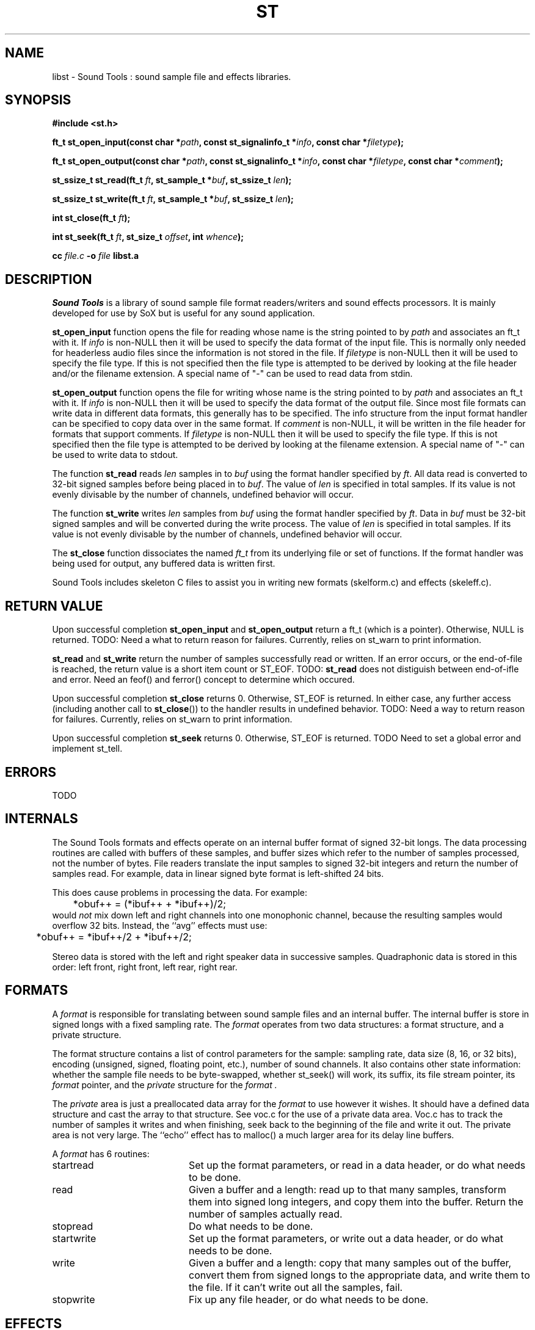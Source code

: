.de Sh
.br
.ne 5
.PP
\fB\\$1\fR
.PP
..
.de Sp
.if t .sp .5v
.if n .sp
..
.TH ST 3 "September 26 2005"
.SH NAME
libst \- Sound Tools : sound sample file and effects libraries.
.SH SYNOPSIS
.B #include <st.h>
.P
.B ft_t st_open_input(const char *\fIpath\fB, const st_signalinfo_t *\fIinfo\fB, const char *\fIfiletype\fB);
.P
.B ft_t st_open_output(const char *\fIpath\fB, const st_signalinfo_t *\fIinfo\fB, const char *\fIfiletype\fB, const char *\fIcomment\fB);
.P
.B st_ssize_t st_read(ft_t \fIft\fB, st_sample_t *\fIbuf\fB, st_ssize_t \fIlen\fB);
.P
.B st_ssize_t st_write(ft_t \fIft\fB, st_sample_t *\fIbuf\fB, st_ssize_t \fIlen\fB);
.P
.B int st_close(ft_t \fIft\fB);
.P
.B int st_seek(ft_t \fIft\fB, st_size_t \fIoffset\fB, int \fIwhence\fB);
.P
.B cc \fIfile.c\fB -o \fIfile \fBlibst.a
.SH DESCRIPTION
.I Sound\ Tools
is a library of sound sample file format readers/writers
and sound effects processors.  It is mainly developed for use by SoX but is useful for any sound application.
.P
\fBst_open_input\fR function opens the file for reading whose name is the string pointed to by \fIpath\fR and associates an ft_t with it. If \fIinfo\fR is non-NULL then it will be used to specify the data format of the input file.  This is normally only needed for headerless audio files since the information is not stored in the file.  If \fIfiletype\fR is non-NULL then it will be used to specify the file type.  If this is not specified then the file type is attempted to be derived by looking at the file header and/or the filename extension.  A special name of "-" can be used to read data from stdin.
.P
\fBst_open_output\fR function opens the file for writing whose name is the string pointed to by \fIpath\fR and associates an ft_t with it.  If \fIinfo\fR is non-NULL then it will be used to specify the data format of the output file.  Since most file formats can write data in different data formats, this generally has to be specified.  The info structure from the input format handler can be specified to copy data over in the same format.  If \fIcomment\fR is non-NULL, it will be written in the file header for formats that support comments. If \fIfiletype\fR is non-NULL then it will be used to specify the file type.  If this is not specified then the file type is attempted to be derived by looking at the filename extension.  A special name of "-" can be used to write data to stdout.
.P
The function \fBst_read\fR reads \fIlen\fR samples in to \fIbuf\fR using the format handler specified by \fIft\fR.  All data read is converted to 32-bit signed samples before being placed in to \fIbuf\fR.  The value of \fIlen\fR is specified in total samples.  If its value is not evenly divisable by the number of channels, undefined behavior will occur.
.P
The function \fBst_write\fR writes \fIlen\fR samples from \fIbuf\fR using the format handler specified by \fIft\fR.  Data in \fIbuf\fR must be 32-bit signed samples and will be converted during the write process.  The value of \fIlen\fR is specified in total samples.  If its value is not evenly divisable by the number of channels, undefined behavior will occur.
.P
The \fBst_close\fR function dissociates the named \fIft_t\fR from its underlying file or set of functions.  If the format handler was being used for output, any buffered data is written first.
.P
Sound Tools includes skeleton C files to assist you in writing new formats (skelform.c) and effects (skeleff.c).
.SH RETURN VALUE
Upon successful completion \fBst_open_input\fR and \fBst_open_output\fR return a ft_t (which is a pointer).  Otherwise, NULL is returned.  TODO: Need a what to return reason for failures.  Currently, relies on st_warn to print information.
.P
\fBst_read\fR and \fBst_write\fR return the number of samples successfully read or written.  If an error occurs, or the end-of-file is reached, the return value is a short item count or ST_EOF. TODO: \fBst_read\fR does not distiguish between end-of-ifle and error.  Need an feof() and ferror() concept to determine which occured.
.P
Upon successful completion \fBst_close\fR returns 0.  Otherwise, ST_EOF is returned.  In either case, any further access (including another call to \fBst_close\fR()) to the handler results in undefined behavior. TODO: Need a way to return reason for failures.  Currently, relies on st_warn to print information.
.P
Upon successful completion \fBst_seek\fR returns 0.  Otherwise, ST_EOF is returned.  TODO Need to set a global error and implement st_tell.
.SH ERRORS
TODO
.SH INTERNALS
The Sound Tools formats and effects operate on an internal buffer format
of signed 32-bit longs.
The data processing routines are called with buffers of these
samples, and buffer sizes which refer to the number of samples
processed, not the number of bytes.
File readers translate the input samples to signed 32-bit integers
and return the number of samples read.
For example, data in linear signed byte format is left-shifted 24 bits.
.P
This does cause problems in processing the data.  
For example:
.br
	*obuf++ = (*ibuf++ + *ibuf++)/2;
.br
would
.I not
mix down left and right channels into one monophonic channel,
because the resulting samples would overflow 32 bits.
Instead, the ``avg'' effects must use:
.br
	*obuf++ = *ibuf++/2 + *ibuf++/2;
.br
.P
Stereo data is stored with the left and right speaker data in
successive samples.
Quadraphonic data is stored in this order: 
left front, right front, left rear, right rear.
.SH FORMATS
A 
.I format 
is responsible for translating between sound sample files
and an internal buffer.  The internal buffer is store in signed longs
with a fixed sampling rate.  The 
.I format
operates from two data structures:
a format structure, and a private structure.
.P
The format structure contains a list of control parameters for
the sample: sampling rate, data size (8, 16, or 32 bits),
encoding (unsigned, signed, floating point, etc.), number of sound channels.
It also contains other state information: whether the sample file
needs to be byte-swapped, whether st_seek() will work, its suffix,
its file stream pointer, its 
.I format
pointer, and the 
.I private
structure for the 
.I format .
.P
The 
.I private 
area is just a preallocated data array for the 
.I format
to use however it wishes.  
It should have a defined data structure
and cast the array to that structure.  
See voc.c for the use of a private data area.  
Voc.c has to track the number of samples it 
writes and when finishing, seek back to the beginning of the file
and write it out.
The private area is not very large.
The ``echo'' effect has to malloc() a much larger area for its
delay line buffers.
.P
A 
.I format
has 6 routines:
.TP 20
startread
Set up the format parameters, or read in
a data header, or do what needs to be done.
.TP 20
read
Given a buffer and a length: 
read up to that many samples, 
transform them into signed long integers,
and copy them into the buffer.
Return the number of samples actually read.
.TP 20
stopread
Do what needs to be done.
.TP 20
startwrite
Set up the format parameters, or write out 
a data header, or do what needs to be done.
.TP 20
write
Given a buffer and a length: 
copy that many samples out of the buffer,
convert them from signed longs to the appropriate
data, and write them to the file.
If it can't write out all the samples,
fail.
.TP 20
stopwrite
Fix up any file header, or do what needs to be done.
.SH EFFECTS
An effects loop has one input and one output stream.
It has 5 routines.
.TP 20
getopts
is called with a character string argument list for the effect.
.TP 20
start
is called with the signal parameters for the input and output
streams.
.TP 20 
flow
is called with input and output data buffers,
and (by reference) the input and output data buffer sizes.
It processes the input buffer into the output buffer,
and sets the size variables to the numbers of samples
actually processed.
It is under no obligation to read from the input buffer or
write to the output buffer during the same call.  If the
call returns ST_EOF then this should be used as an indication
that this effect will no longer read any data and can be used
to switch to drain mode sooner.
.TP 20 
drain
is called after there are no more input data samples.
If the effect wishes to generate more data samples
it copies the generated data into a given buffer
and returns the number of samples generated.
If it fills the buffer, it will be called again, etc.
The echo effect uses this to fade away.
.TP 20
stop
is called when there are no more input samples to process.
.I stop
may generate output samples on its own.
See echo.c for how to do this, 
and see that what it does is absolutely bogus.
.SH BUGS
The HCOM format is not re-entrant; it can only be used once in a program.
.P
On errors, the effects currently invoke st_fail and rely on that
calling exit().  They do not currently gracefully fail.
.P
The program/library interface is pretty weak.

